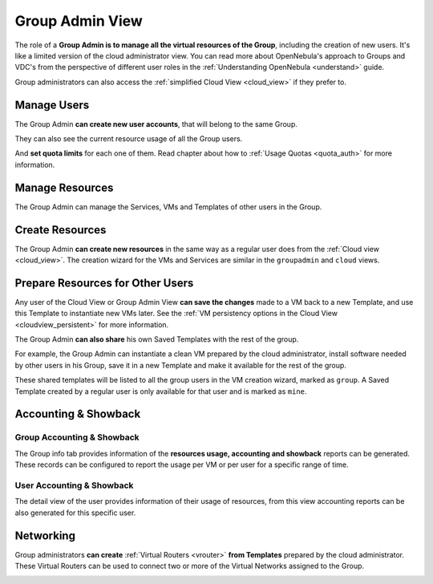.. _vdc_admin_view:
.. _group_admin_view:

================================================================================
Group Admin View
================================================================================

The role of a **Group Admin is to manage all the virtual resources of the Group**, including the creation of new users. It's like a limited version of the cloud administrator view. You can read more about OpenNebula's approach to Groups and VDC's from the perspective of different user roles in the :ref:`Understanding OpenNebula <understand>` guide.

|groupadmin_dash|

Group administrators can also access the :ref:`simplified Cloud View <cloud_view>` if they prefer to.

|groupadmin_change_view|

Manage Users
================================================================================

The Group Admin **can create new user accounts**, that will belong to the same Group.

|groupadmin_create_user|

They can also see the current resource usage of all the Group users.

|groupadmin_users|

And **set quota limits** for each one of them. Read chapter about how to :ref:`Usage Quotas <quota_auth>` for more information.

|groupadmin_edit_quota|

Manage Resources
================================================================================

The Group Admin can manage the Services, VMs and Templates of other users in the Group.

|groupadmin_list_vms|

Create Resources
================================================================================

The Group Admin **can create new resources** in the same way as a regular user does from the :ref:`Cloud view <cloud_view>`. The creation wizard for the VMs and Services are similar in the ``groupadmin`` and ``cloud`` views.

|groupadmin_instantiate|

.. _vdc_admin_view_save:
.. _group_admin_view_save:

Prepare Resources for Other Users
================================================================================

Any user of the Cloud View or Group Admin View **can save the changes** made to a VM back to a new Template, and use this Template to instantiate new VMs later. See the :ref:`VM persistency options in the Cloud View <cloudview_persistent>` for more information.

The Group Admin **can also share** his own Saved Templates with the rest of the group.

For example, the Group Admin can instantiate a clean VM prepared by the cloud administrator, install software needed by other users in his Group, save it in a new Template and make it available for the rest of the group.

|groupadmin_share_template|

These shared templates will be listed to all the group users in the VM creation wizard, marked as ``group``. A Saved Template created by a regular user is only available for that user and is marked as ``mine``.

|groupadmin_create_vm_templates_list|

Accounting & Showback
================================================================================

Group Accounting & Showback
--------------------------------------------------------------------------------

The Group info tab provides information of the **resources usage, accounting and showback** reports can be generated. These records can be configured to report the usage per VM or per user for a specific range of time.

|groupadmin_group_acct|

|groupadmin_group_showback|

User Accounting & Showback
--------------------------------------------------------------------------------

The detail view of the user provides information of their usage of resources, from this view accounting reports can be also generated for this specific user.

|groupadmin_user_acct|

Networking
================================================================================

Group administrators **can create** :ref:`Virtual Routers <vrouter>` **from Templates** prepared by the cloud administrator. These Virtual Routers can be used to connect two or more of the Virtual Networks assigned to the Group.

|groupadmin_create_vrouter|

|groupadmin_topology|


.. |groupadmin_dash| image:: /images/groupadmin_dash.png
.. |groupadmin_change_view| image:: /images/groupadmin_change_view.png
.. |groupadmin_users| image:: /images/groupadmin_users.png
.. |groupadmin_create_user| image:: /images/groupadmin_create_user.png
.. |groupadmin_edit_quota| image:: /images/groupadmin_edit_quota.png
.. |groupadmin_list_vms| image:: /images/groupadmin_list_vms.png
.. |groupadmin_instantiate| image:: /images/groupadmin_instantiate.png
.. |groupadmin_share_template| image:: /images/groupadmin_share_template.png
.. |groupadmin_filtering_resources| image:: /images/vdcadmin_filtering_resources.png
.. |groupadmin_create_vm_templates_list| image:: /images/groupadmin_create_vm_templates_list.png
.. |groupadmin_group_acct| image:: /images/groupadmin_group_acct.png
.. |groupadmin_group_showback| image:: /images/groupadmin_group_showback.png
.. |groupadmin_user_acct| image:: /images/groupadmin_user_acct.png
.. |groupadmin_create_vrouter| image:: /images/groupadmin_create_vrouter.png
.. |groupadmin_topology| image:: /images/groupadmin_topology.png
